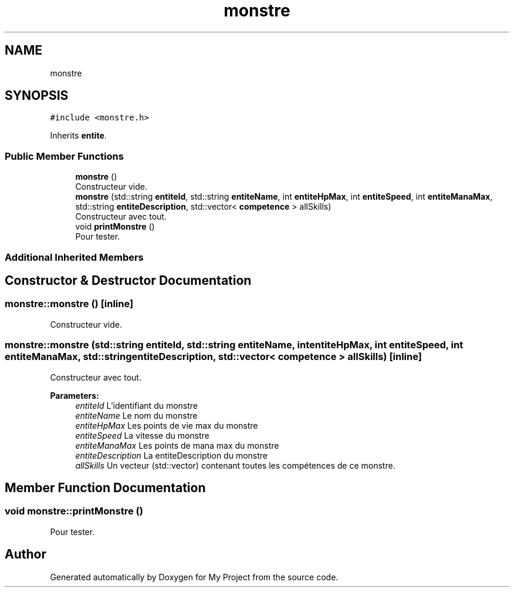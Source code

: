 .TH "monstre" 3 "Wed Apr 26 2017" "My Project" \" -*- nroff -*-
.ad l
.nh
.SH NAME
monstre
.SH SYNOPSIS
.br
.PP
.PP
\fC#include <monstre\&.h>\fP
.PP
Inherits \fBentite\fP\&.
.SS "Public Member Functions"

.in +1c
.ti -1c
.RI "\fBmonstre\fP ()"
.br
.RI "Constructeur vide\&. "
.ti -1c
.RI "\fBmonstre\fP (std::string \fBentiteId\fP, std::string \fBentiteName\fP, int \fBentiteHpMax\fP, int \fBentiteSpeed\fP, int \fBentiteManaMax\fP, std::string \fBentiteDescription\fP, std::vector< \fBcompetence\fP > allSkills)"
.br
.RI "Constructeur avec tout\&. "
.ti -1c
.RI "void \fBprintMonstre\fP ()"
.br
.RI "Pour tester\&. "
.in -1c
.SS "Additional Inherited Members"
.SH "Constructor & Destructor Documentation"
.PP 
.SS "monstre::monstre ()\fC [inline]\fP"

.PP
Constructeur vide\&. 
.SS "monstre::monstre (std::string entiteId, std::string entiteName, int entiteHpMax, int entiteSpeed, int entiteManaMax, std::string entiteDescription, std::vector< \fBcompetence\fP > allSkills)\fC [inline]\fP"

.PP
Constructeur avec tout\&. 
.PP
\fBParameters:\fP
.RS 4
\fIentiteId\fP L'identifiant du monstre 
.br
\fIentiteName\fP Le nom du monstre 
.br
\fIentiteHpMax\fP Les points de vie max du monstre 
.br
\fIentiteSpeed\fP La vitesse du monstre 
.br
\fIentiteManaMax\fP Les points de mana max du monstre 
.br
\fIentiteDescription\fP La entiteDescription du monstre 
.br
\fIallSkills\fP Un vecteur (std::vector) contenant toutes les compétences de ce monstre\&. 
.RE
.PP

.SH "Member Function Documentation"
.PP 
.SS "void monstre::printMonstre ()"

.PP
Pour tester\&. 

.SH "Author"
.PP 
Generated automatically by Doxygen for My Project from the source code\&.
